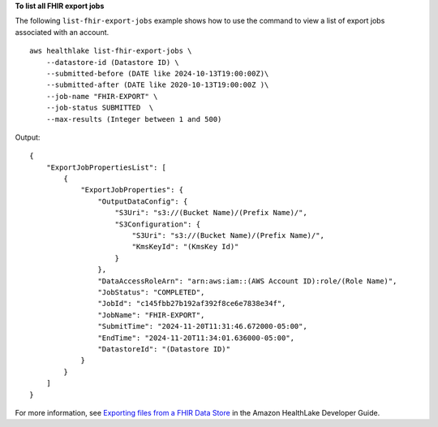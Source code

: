 **To list all FHIR export jobs**

The following ``list-fhir-export-jobs`` example shows how to use the command to view a list of export jobs associated with an account. ::

    aws healthlake list-fhir-export-jobs \
        --datastore-id (Datastore ID) \
        --submitted-before (DATE like 2024-10-13T19:00:00Z)\
        --submitted-after (DATE like 2020-10-13T19:00:00Z )\
        --job-name "FHIR-EXPORT" \
        --job-status SUBMITTED  \
        --max-results (Integer between 1 and 500)

Output::

    {
        "ExportJobPropertiesList": [
            {
                "ExportJobProperties": {
                    "OutputDataConfig": {
                        "S3Uri": "s3://(Bucket Name)/(Prefix Name)/",
                        "S3Configuration": {
                            "S3Uri": "s3://(Bucket Name)/(Prefix Name)/",
                            "KmsKeyId": "(KmsKey Id)"
                        }
                    },
                    "DataAccessRoleArn": "arn:aws:iam::(AWS Account ID):role/(Role Name)",
                    "JobStatus": "COMPLETED",
                    "JobId": "c145fbb27b192af392f8ce6e7838e34f",
                    "JobName": "FHIR-EXPORT",
                    "SubmitTime": "2024-11-20T11:31:46.672000-05:00",
                    "EndTime": "2024-11-20T11:34:01.636000-05:00",
                    "DatastoreId": "(Datastore ID)"
                }
            }
        ]
    }

For more information, see `Exporting files from a FHIR Data Store <https://docs.aws.amazon.com/healthlake/latest/devguide/export-datastore.html>`__ in the Amazon HealthLake Developer Guide.